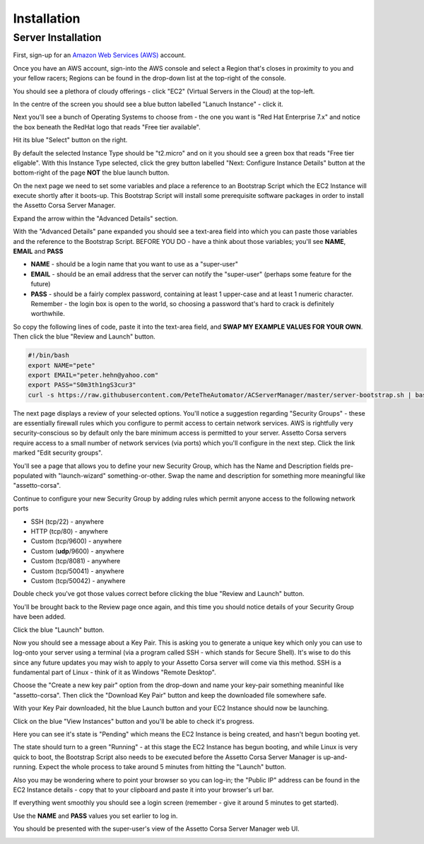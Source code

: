 ************
Installation
************

Server Installation
-------------------
First, sign-up for an `Amazon Web Services (AWS)`_ account.

.. _Amazon Web Services (AWS): https://aws.amazon.com

Once you have an AWS account, sign-into the AWS console and select a Region that's closes in proximity to you and your
fellow racers; Regions can be found in the drop-down list at the top-right of the console.

You should see a plethora of cloudy offerings - click "EC2" (Virtual Servers in the Cloud) at the top-left.

.. image:: images/1-aws-region.png
   :width: 500px

In the centre of the screen you should see a blue button labelled "Lanuch Instance" - click it.

.. image:: images/2-aws-launch-ec2.png
   :width: 500px

Next you'll see a bunch of Operating Systems to choose from - the one you want is "Red Hat Enterprise 7.x" and notice
the box beneath the RedHat logo that reads "Free tier available".

Hit its blue "Select" button on the right.

.. image:: images/3-aws-rhel7.png
   :width: 500px

By default the selected Instance Type should be "t2.micro" and on it you should see a green box that reads "Free tier
eligable".  With this Instance Type selected, click the grey button labelled "Next: Configure Instance Details" button
at the bottom-right of the page **NOT** the blue launch button.

.. image:: images/4-aws-t2-micro.png
   :width: 500px

On the next page we need to set some variables and place a reference to an Bootstrap Script which the EC2 Instance will
execute shortly after it boots-up.  This Bootstrap Script will install some prerequisite software packages in order to
install the Assetto Corsa Server Manager.

Expand the arrow within the "Advanced Details" section.

.. image:: images/5-aws-instance-details1.png
   :width: 500px

With the "Advanced Details" pane expanded you should see a text-area field into which you can paste those variables and
the reference to the Bootstrap Script.  BEFORE YOU DO - have a think about those variables; you'll see **NAME**,
**EMAIL** and **PASS**

* **NAME** - should be a login name that you want to use as a "super-user"
* **EMAIL** - should be an email address that the server can notify the "super-user" (perhaps some feature for the future)
* **PASS** - should be a fairly complex password, containing at least 1 upper-case and at least 1 numeric character. Remember - the login box is open to the world, so choosing a password that's hard to crack is definitely worthwhile.

So copy the following lines of code, paste it into the text-area field, and **SWAP MY EXAMPLE VALUES FOR YOUR OWN**.  Then click the blue "Review and Launch" button.

.. code::

    #!/bin/bash
    export NAME="pete"
    export EMAIL="peter.hehn@yahoo.com"
    export PASS="S0m3th1ngS3cur3"
    curl -s https://raw.githubusercontent.com/PeteTheAutomator/ACServerManager/master/server-bootstrap.sh | bash

.. image:: images/6-aws-instance-details2.png
   :width: 500px

The next page displays a review of your selected options.  You'll notice a suggestion regarding "Security Groups" - these
are essentially firewall rules which you configure to permit access to certain network services.  AWS is rightfully very
security-conscious so by default only the bare minimum access is permitted to your server.  Assetto Corsa servers require
access to a small number of network services (via ports) which you'll configure in the next step.  Click the link marked
"Edit security groups".

.. image:: images/7-aws-review1.png
   :width: 500px

You'll see a page that allows you to define your new Security Group, which has the Name and Description fields pre-populated with
"launch-wizard" something-or-other.  Swap the name and description for something more meaningful like "assetto-corsa".

.. image:: images/8-aws-sg1.png
   :width: 500px

Continue to configure your new Security Group by adding rules which permit anyone access to the following network ports

* SSH (tcp/22) - anywhere
* HTTP (tcp/80) - anywhere
* Custom (tcp/9600) - anywhere
* Custom (**udp**/9600) - anywhere
* Custom (tcp/8081) - anywhere
* Custom (tcp/50041) - anywhere
* Custom (tcp/50042) - anywhere

Double check you've got those values correct before clicking the blue "Review and Launch" button.

.. image:: images/9-aws-sg2.png
   :width: 500px

You'll be brought back to the Review page once again, and this time you should notice details of your Security Group have
been added.

Click the blue "Launch" button.

.. image:: images/10-aws-review2.png
   :width: 500px

Now you should see a message about a Key Pair.  This is asking you to generate a unique key which only you can use to log-onto
your server using a terminal (via a program called SSH - which stands for Secure Shell).  It's wise to do this since any
future updates you may wish to apply to your Assetto Corsa server will come via this method.  SSH is a fundamental part of
Linux - think of it as Windows "Remote Desktop".

Choose the "Create a new key pair" option from the drop-down and name your key-pair something meaninful like
"assetto-corsa".  Then click the "Download Key Pair" button and keep the downloaded file somewhere safe.

.. image:: images/11-aws-keypair.png
   :width: 500px

With your Key Pair downloaded, hit the blue Launch button and your EC2 Instance should now be launching.

Click on the blue "View Instances" button and you'll be able to check it's progress.

.. image:: images/12-aws-launched.png
   :width: 500px

Here you can see it's state is "Pending" which means the EC2 Instance is being created, and hasn't begun booting yet.

.. image:: images/13-ec2-pending.png
   :width: 500px

The state should turn to a green "Running" - at this stage the EC2 Instance has begun booting, and while Linux is very
quick to boot, the Bootstrap Script also needs to be executed before the Assetto Corsa Server Manager is
up-and-running.  Expect the whole process to take around 5 minutes from hitting the "Launch" button.

.. image:: images/14-ec2-running.png
   :width: 500px

Also you may be wondering where to point your browser so you can log-in; the "Public IP" address can be found in the EC2
Instance details - copy that to your clipboard and paste it into your browser's url bar.

.. image:: images/15-ec2-running2.png
   :width: 500px

If everything went smoothly you should see a login screen (remember - give it around 5 minutes to get started).

Use the **NAME** and **PASS** values you set earlier to log in.

.. image:: images/16-acsm-login.png
   :width: 500px

You should be presented with the super-user's view of the Assetto Corsa Server Manager web UI.

.. image:: images/17-acsm-admin.png
   :width: 500px




